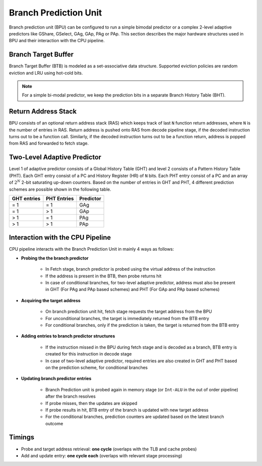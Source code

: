 ======================
Branch Prediction Unit
======================

Branch prediction unit (BPU) can be configured to run a simple bimodal
predictor or a complex 2-level adaptive predictors like GShare, GSelect, GAg, GAp, PAg or
PAp. This section describes the major hardware structures used in BPU
and their interaction with the CPU pipeline.

Branch Target Buffer
--------------------

Branch Target Buffer (BTB) is modeled as a set-associative data structure. Supported
eviction policies are random eviction and LRU using hot-cold bits.

.. note::
   For a simple bi-modal predictor, we keep the prediction bits in a separate Branch History Table (BHT).

Return Address Stack
--------------------
BPU consists of an optional return address stack (RAS) which keeps track of last ``N`` function return addresses, where ``N`` is the number of entries in RAS. Return address is pushed onto RAS from decode pipeline stage, if the decoded instruction turns out to be a function call. Similarly, if the decoded instruction turns out to be a function return, address is popped from RAS and forwarded to fetch stage.

Two-Level Adaptive Predictor
----------------------------

Level 1 of adaptive predictor consists of a Global History Table (GHT) and
level 2 consists of a Pattern History Table (PHT). Each GHT entry consist
of a PC and History Register (HR) of ``N`` bits. Each PHT entry consist of a
PC and an array of :math:`2^N` 2-bit saturating up-down counters. Based on the number of entries in GHT and PHT, 4 different prediction schemes are possible shown in the following table.

================ ================== ===============
**GHT entries**    **PHT Entries**   **Predictor**
================ ================== ===============
= 1              = 1                GAg
= 1              > 1                GAp
> 1              = 1                PAg
> 1              > 1                PAp
================ ================== ===============

Interaction with the CPU Pipeline
---------------------------------

CPU pipeline interacts with the Branch Prediction Unit in mainly 4 ways as
follows:

* **Probing the the branch predictor**

   * In Fetch stage, branch predictor is probed using the virtual address of the instruction

   * If the address is present in the BTB, then probe returns hit

   * In case of conditional branches, for two-level adaptive predictor, address must also be present in GHT (For PAg and PAp based schemes) and PHT (For GAp and PAp based schemes)

* **Acquiring the target address**

   * On branch prediction unit hit, fetch stage requests the target address from the BPU

   * For unconditional branches, the target is immediately returned from the BTB entry

   * For conditional branches, only if the prediction is taken, the target is returned from the BTB entry

* **Adding entries to branch predictor structures**

   * If the instruction missed in the BPU during fetch stage and is decoded as a branch, BTB entry is created for this instruction in decode stage

   * In case of two-level adaptive predictor, required entries are also created in GHT and PHT based on the prediction scheme, for conditional branches

* **Updating branch predictor entries**

   * Branch Prediction unit is probed again in memory stage (or ``Int-ALU`` in the out of order pipeline) after the branch resolves

   * If probe misses, then the updates are skipped

   * If probe results in hit, BTB entry of the branch is updated with new target address

   * For the conditional branches, prediction counters are updated based on the latest branch outcome

Timings
-------

* Probe and target address retrieval: **one cycle** (overlaps with the TLB and cache probes)

* Add and update entry: **one cycle each** (overlaps with relevant stage processing)